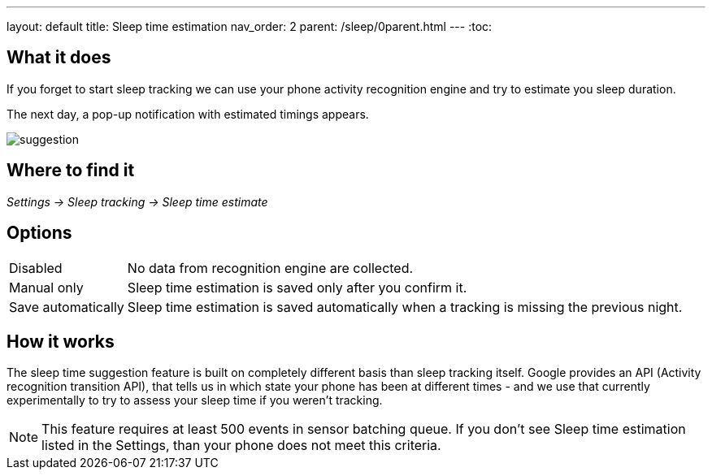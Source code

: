---
layout: default
title: Sleep time estimation
nav_order: 2
parent: /sleep/0parent.html
---
:toc:


== What it does

If you forget to start sleep tracking we can use your phone activity recognition engine and try to estimate you sleep duration.

The next day, a pop-up notification with estimated timings appears.

image::suggestion.png[]

== Where to find it
_Settings -> Sleep tracking -> Sleep time estimate_

== Options
[horizontal]

Disabled:: No data from recognition engine are collected.
Manual only:: Sleep time estimation is saved only after you confirm it.
Save automatically:: Sleep time estimation is saved automatically when a tracking is missing the previous night.

== How it works

The sleep time suggestion feature is built on completely different basis than sleep tracking itself. Google provides an API (Activity recognition transition API), that tells us in which state your phone has been at different times - and we use that currently experimentally to try to assess your sleep time if you weren't tracking.

NOTE: This feature requires at least 500 events in sensor batching queue. If you don't see Sleep time estimation listed in the Settings, than your phone does not meet this criteria.